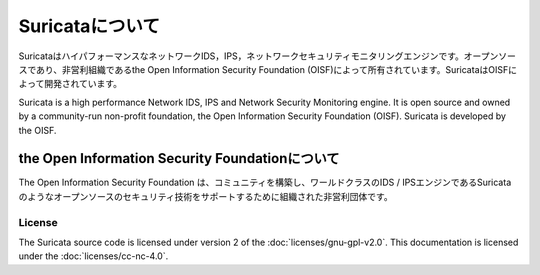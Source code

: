 Suricataについて
================

SuricataはハイパフォーマンスなネットワークIDS，IPS，ネットワークセキュリティモニタリングエンジンです。オープンソースであり、非営利組織であるthe Open Information Security Foundation (OISF)によって所有されています。SuricataはOISFによって開発されています。

Suricata is a high performance Network IDS, IPS and Network Security Monitoring engine. It is open source and owned by a community-run non-profit foundation, the Open Information Security Foundation (OISF). Suricata is developed by the OISF.

the Open Information Security Foundationについて
~~~~~~~~~~~~~~~~~~~~~~~~~~~~~~~~~~~~~~~~~~~~~~

The Open Information Security Foundation は、コミュニティを構築し、ワールドクラスのIDS / IPSエンジンであるSuricataのようなオープンソースのセキュリティ技術をサポートするために組織された非営利団体です。

License
-------

The Suricata source code is licensed under version 2 of the
:doc:`licenses/gnu-gpl-v2.0`. This documentation is licensed under the
:doc:`licenses/cc-nc-4.0`.
